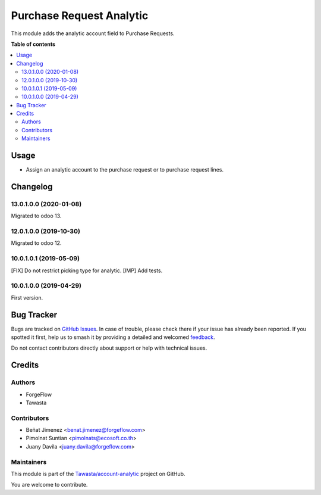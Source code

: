 =========================
Purchase Request Analytic
=========================

.. 
   !!!!!!!!!!!!!!!!!!!!!!!!!!!!!!!!!!!!!!!!!!!!!!!!!!!!
   !! This file is generated by oca-gen-addon-readme !!
   !! changes will be overwritten.                   !!
   !!!!!!!!!!!!!!!!!!!!!!!!!!!!!!!!!!!!!!!!!!!!!!!!!!!!
   !! source digest: sha256:8fc8d357ff7f448f57a07efc100803a0fcb2b1a2f1de9bde9422b72116dce029
   !!!!!!!!!!!!!!!!!!!!!!!!!!!!!!!!!!!!!!!!!!!!!!!!!!!!

.. |badge1| image:: https://img.shields.io/badge/maturity-Beta-yellow.png
    :target: https://odoo-community.org/page/development-status
    :alt: Beta
.. |badge2| image:: https://img.shields.io/badge/licence-AGPL--3-blue.png
    :target: http://www.gnu.org/licenses/agpl-3.0-standalone.html
    :alt: License: AGPL-3
.. |badge3| image:: https://img.shields.io/badge/github-Tawasta%2Faccount--analytic-lightgray.png?logo=github
    :target: https://github.com/Tawasta/account-analytic/tree/17.0/purchase_request_analytic
    :alt: Tawasta/account-analytic

|badge1| |badge2| |badge3|

This module adds the analytic account field to Purchase Requests.

**Table of contents**

.. contents::
   :local:

Usage
=====

-  Assign an analytic account to the purchase request or to purchase
   request lines.

Changelog
=========

13.0.1.0.0 (2020-01-08)
-----------------------

Migrated to odoo 13.

12.0.1.0.0 (2019-10-30)
-----------------------

Migrated to odoo 12.

10.0.1.0.1 (2019-05-09)
-----------------------

[FIX] Do not restrict picking type for analytic. [IMP] Add tests.

10.0.1.0.0 (2019-04-29)
-----------------------

First version.

Bug Tracker
===========

Bugs are tracked on `GitHub Issues <https://github.com/Tawasta/account-analytic/issues>`_.
In case of trouble, please check there if your issue has already been reported.
If you spotted it first, help us to smash it by providing a detailed and welcomed
`feedback <https://github.com/Tawasta/account-analytic/issues/new?body=module:%20purchase_request_analytic%0Aversion:%2017.0%0A%0A**Steps%20to%20reproduce**%0A-%20...%0A%0A**Current%20behavior**%0A%0A**Expected%20behavior**>`_.

Do not contact contributors directly about support or help with technical issues.

Credits
=======

Authors
-------

* ForgeFlow
* Tawasta

Contributors
------------

-  Beñat Jimenez <benat.jimenez@forgeflow.com>
-  Pimolnat Suntian <pimolnats@ecosoft.co.th>
-  Juany Davila <juany.davila@forgeflow.com>

Maintainers
-----------

This module is part of the `Tawasta/account-analytic <https://github.com/Tawasta/account-analytic/tree/17.0/purchase_request_analytic>`_ project on GitHub.

You are welcome to contribute.
